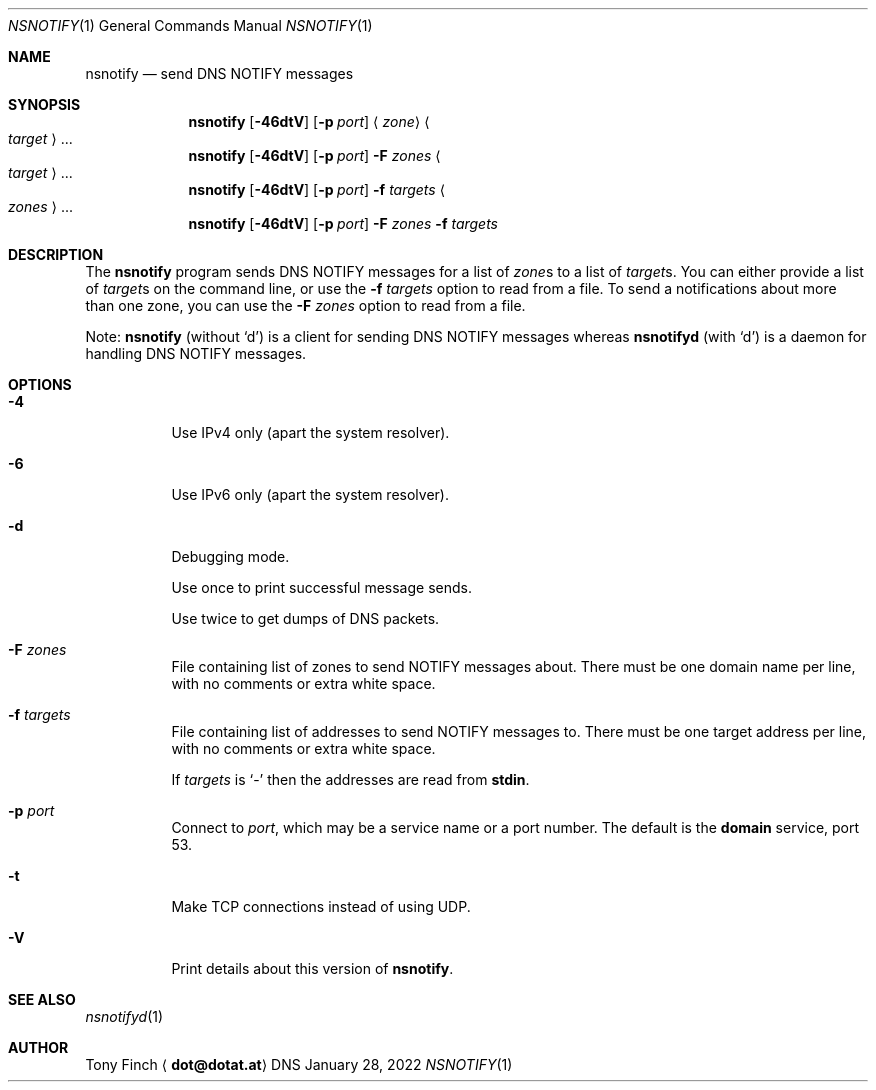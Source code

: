.Dd January 28, 2022
.Dt NSNOTIFY 1 "DNS Commands Manual"
.Os DNS
.Sh NAME
.Nm nsnotify
.Nd send DNS NOTIFY messages
.Sh SYNOPSIS
.Nm
.Op Fl 46dtV
.Op Fl p Ar port
.Aq Ar zone
.Ao Ar target Ac Ns ...
.Nm
.Op Fl 46dtV
.Op Fl p Ar port
.Fl F Ar zones
.Ao Ar target Ac Ns ...
.Nm
.Op Fl 46dtV
.Op Fl p Ar port
.Fl f Ar targets
.Ao Ar zones Ac Ns ...
.Nm
.Op Fl 46dtV
.Op Fl p Ar port
.Fl F Ar zones
.Fl f Ar targets
.Sh DESCRIPTION
The
.Nm
program
sends DNS NOTIFY messages for a list of
.Ar zone Ns s
to a list of
.Ar target Ns s .
You can either provide a list of
.Ar target Ns s
on the command line,
or use the
.Fl f Ar targets
option to read from a file.
To send a notifications about more than one zone,
you can use the
.Fl F Ar zones
option to read from a file.
.Pp
Note:
.Nm nsnotify
(without
.Ql d )
is a client for sending DNS NOTIFY messages
whereas
.Nm nsnotifyd
(with
.Ql d )
is a daemon for handling DNS NOTIFY messages.
.Sh OPTIONS
.Bl -tag -width indent
.It Fl 4
Use IPv4 only
(apart the system resolver).
.It Fl 6
Use IPv6 only
(apart the system resolver).
.It Fl d
Debugging mode.
.Pp
Use once to print successful message sends.
.Pp
Use twice to get dumps of DNS packets.
.It Fl F Ar zones
File containing list of zones
to send NOTIFY messages about.
There must be one domain name per line,
with no comments or extra white space.
.It Fl f Ar targets
File containing list of addresses
to send NOTIFY messages to.
There must be one target address per line,
with no comments or extra white space.
.Pp
If
.Ar targets
is
.Ql -
then the addresses are read from
.Li stdin .
.It Fl p Ar port
Connect to
.Ar port ,
which may be a service name or a port number.
The default is the
.Sy domain
service, port 53.
.It Fl t
Make TCP connections instead of using UDP.
.It Fl V
Print details about this version of
.Nm .
.El
.Sh SEE ALSO
.Xr nsnotifyd 1
.Sh AUTHOR
.An Tony Finch
.Aq Li dot@dotat.at
.\" SPDX-License-Identifier: 0BSD OR MIT-0
